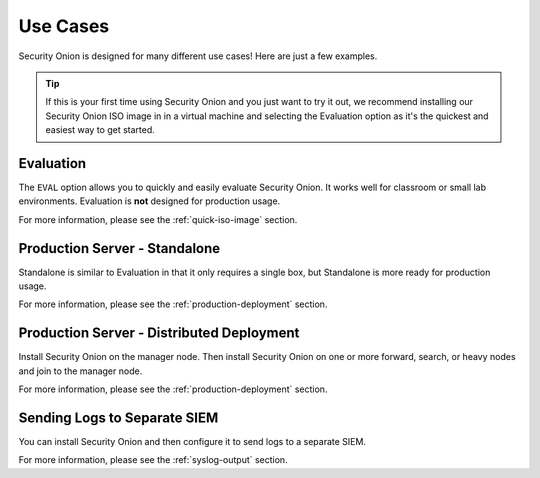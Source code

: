 .. _use-cases:

Use Cases
=========

Security Onion is designed for many different use cases! Here are just a few examples.

.. tip::

  If this is your first time using Security Onion and you just want to try it out, we recommend installing our Security Onion ISO image in in a virtual machine and selecting the Evaluation option as it's the quickest and easiest way to get started.

Evaluation
----------

The ``EVAL`` option allows you to quickly and easily evaluate Security Onion. It works well for classroom or small lab environments. Evaluation is **not** designed for production usage.

For more information, please see the :ref:`quick-iso-image` section.

Production Server - Standalone
------------------------------

Standalone is similar to Evaluation in that it only requires a single box, but Standalone is more ready for production usage. 

For more information, please see the :ref:`production-deployment` section.

Production Server - Distributed Deployment
------------------------------------------

Install Security Onion on the manager node. Then install Security Onion on one or more forward, search, or heavy nodes and join to the manager node.

For more information, please see the :ref:`production-deployment` section.

Sending Logs to Separate SIEM
-----------------------------

You can install Security Onion and then configure it to send logs to a separate SIEM.

For more information, please see the :ref:`syslog-output` section.
